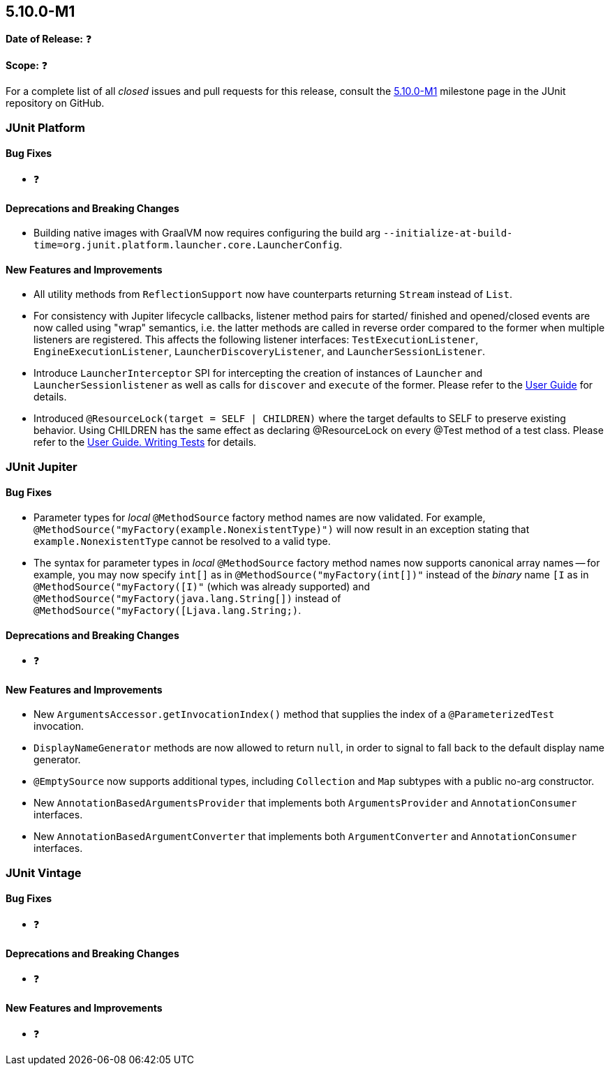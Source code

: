 [[release-notes-5.10.0-M1]]
== 5.10.0-M1

*Date of Release:* ❓

*Scope:* ❓

For a complete list of all _closed_ issues and pull requests for this release, consult the
link:{junit5-repo}+/milestone/65?closed=1+[5.10.0-M1] milestone page in the JUnit
repository on GitHub.


[[release-notes-5.10.0-M1-junit-platform]]
=== JUnit Platform

==== Bug Fixes

* ❓

==== Deprecations and Breaking Changes

* Building native images with GraalVM now requires configuring the build arg
  `--initialize-at-build-time=org.junit.platform.launcher.core.LauncherConfig`.

==== New Features and Improvements

* All utility methods from `ReflectionSupport` now have counterparts returning `Stream`
  instead of `List`.
* For consistency with Jupiter lifecycle callbacks, listener method pairs for started/
  finished and opened/closed events are now called using "wrap" semantics, i.e. the latter
  methods are called in reverse order compared to the former when multiple listeners are
  registered. This affects the following listener interfaces: `TestExecutionListener`,
  `EngineExecutionListener`, `LauncherDiscoveryListener`, and `LauncherSessionListener`.
* Introduce `LauncherInterceptor` SPI for intercepting the creation of instances of
  `Launcher` and `LauncherSessionlistener` as well as calls for `discover` and `execute`
  of the former. Please refer to the
  <<../user-guide/index.adoc#launcher-api-launcher-interceptors-custom, User Guide>> for
  details.
* Introduced `@ResourceLock(target = SELF | CHILDREN)` where the target defaults to SELF to
  preserve existing behavior. Using CHILDREN has the same effect as declaring @ResourceLock
  on every @Test method of a test class. Please refer to the <<../user-guide/writing-tests.adoc#specifying-target-for-resource-lock, User Guide. Writing Tests>> for details.

[[release-notes-5.10.0-M1-junit-jupiter]]
=== JUnit Jupiter

==== Bug Fixes

* Parameter types for _local_ `@MethodSource` factory method names are now validated. For
  example, `@MethodSource("myFactory(example.NonexistentType)")` will now result in an
  exception stating that `example.NonexistentType` cannot be resolved to a valid type.
* The syntax for parameter types in _local_ `@MethodSource` factory method names now
  supports canonical array names -- for example, you may now specify `int[]` as in
  `@MethodSource("myFactory(int[])"` instead of the _binary_ name `[I` as in
  `@MethodSource("myFactory([I)"` (which was already supported) and
  `@MethodSource("myFactory(java.lang.String[])` instead of
  `@MethodSource("myFactory([Ljava.lang.String;)`.

==== Deprecations and Breaking Changes

* ❓

==== New Features and Improvements

* New `ArgumentsAccessor.getInvocationIndex()` method that supplies the index of a
  `@ParameterizedTest` invocation.
* `DisplayNameGenerator` methods are now allowed to return `null`, in order to signal
  to fall back to the default display name generator.
* `@EmptySource` now supports additional types, including `Collection` and `Map` subtypes
  with a public no-arg constructor.
* New `AnnotationBasedArgumentsProvider` that implements both `ArgumentsProvider` and
  `AnnotationConsumer` interfaces.
* New `AnnotationBasedArgumentConverter` that implements both `ArgumentConverter` and
  `AnnotationConsumer` interfaces.


[[release-notes-5.10.0-M1-junit-vintage]]
=== JUnit Vintage

==== Bug Fixes

* ❓

==== Deprecations and Breaking Changes

* ❓

==== New Features and Improvements

* ❓
